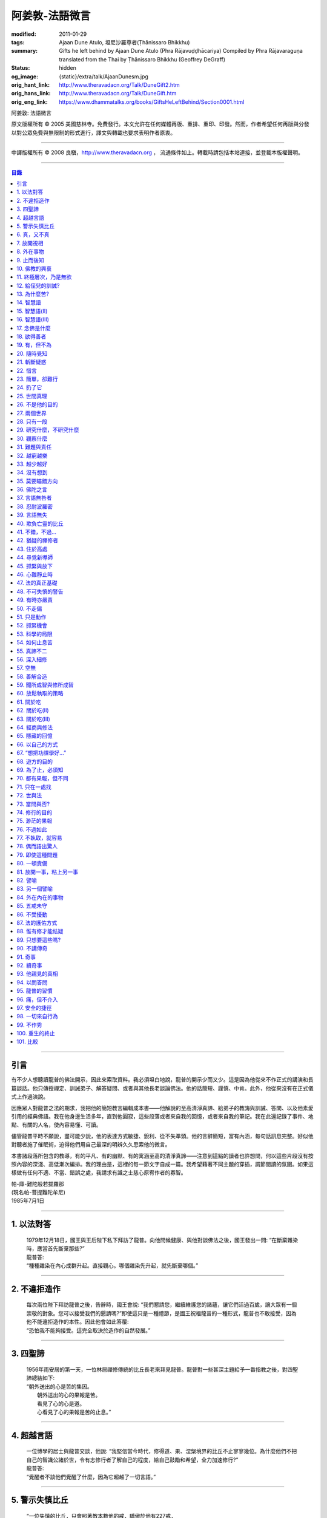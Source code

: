 阿姜敦-法語微言
===============

:modified: 2011-01-29
:tags: Ajaan Dune Atulo, 坦尼沙羅尊者(Ṭhānissaro Bhikkhu)
:summary: Gifts he left behind
          by Ajaan Dune Atulo
          (Phra Rājavuḍḍhācariya)
          Compiled by
          Phra Rājavaraguṇa
          translated from the Thai by
          Ṭhānissaro Bhikkhu (Geoffrey DeGraff)
:status: hidden
:og_image: {static}/extra/talk/AjaanDunesm.jpg
:orig_hant_link: http://www.theravadacn.org/Talk/DuneGift2.htm
:orig_hans_link: http://www.theravadacn.org/Talk/DuneGift.htm
:orig_eng_link: https://www.dhammatalks.org/books/GiftsHeLeftBehind/Section0001.html


.. role:: small
   :class: is-size-7


.. raw:: html

   <div class="columns">
     <div class="column has-background-grey-lighter is-two-thirds">

.. raw:: html

   <div class="container has-text-centered">

.. container:: title is-2

   阿姜敦: 法語微言

.. raw:: html

     [編輯]帕-菩提難陀牟尼
     <br>
     [英譯]坦尼沙羅尊者
     <br>
     [中譯]良稹
     <br>
     <strong>
       Gifts he left behind——The Dhamma Legacy of Phra Ajaan Dune Atulo (Phra Rājavuḍḍhācariya)
       <br>
       Compiled by Phra Rājavaraguṇa
       <br>
       Translated from the Thai by Venerable Ṭhānissaro Bhikkhu
     </strong>
   </div>

.. raw:: html

   </div>
   <div class="column has-background-light">

原文版權所有 © 2005 美國慈林寺。免費發行。本文允許在任何媒體再版、重排、重印、印發。然而，作者希望任何再版與分發以對公眾免費與無限制的形式進行，譯文與轉載也要求表明作者原衷。

----

中譯版權所有 © 2008 良稹，http://www.theravadacn.org ， 流通條件如上。轉載時請包括本站連接，並登載本版權聲明。

.. raw:: html

   </div>
   </div>

----

.. contents:: 目錄

----

引言
++++

有不少人想聽讀龍普的佛法開示，因此來索取資料。我必須坦白地說，龍普的開示少而又少。這是因為他從來不作正式的講演和長篇談話。他只傳授禪定、訓誡弟子、解答疑問、或者與其他長老談論佛法。他的話簡短、謹慎、中肯。此外，他從來沒有在正式儀式上作過演說。

因應眾人對龍普之法的期求，我把他的簡短教言編輯成本書——他解說的至高清淨真諦、給弟子的教誨與訓誡、答問、以及他素愛引用的經典佛語。我在他身邊生活多年，直到他圓寂，這些段落或者來自我的回憶，或者來自我的筆記。我在此還記錄了事件、地點、有關的人名，使內容易懂、可讀。

儘管龍普平時不願說，盡可能少說，他的表達方式敏捷、銳利、從不失準頭。他的言辭簡短，富有內涵，每句話訊息完整。好似他對聽者施了催眠術，迫得他們用自己最深的明辨久久思索他的微言。

本書諸段落所包含的教導，有的平凡、有的幽默、有的寓涵至高的清淨真諦——注意到這點的讀者也許想問，何以這些片段沒有按照內容的深淺、高低漸次編排。我的理由是，這裡的每一節文字自成一篇。我希望藉著不同主題的穿插，調節閱讀的氛圍。如果這樣做有任何不適、不當、錯誤之處，我請求有識之士慈心原宥作者的寡智。

.. container:: has-text-right

   | 帕-庫-難陀般若拔羅那
   | (現名帕-菩提難陀牟尼)
   | 1985年7月1日

----

1. 以法對答
+++++++++++

  | 1979年12月18日，國王與王后陛下私下拜訪了龍普。向他問候健康、與他對談佛法之後，國王發出一問: “在斷棄雜染時，應當首先斷棄那些?”
  | 龍普答:
  | “種種雜染在內心成群升起。直接觀心。哪個雜染先升起，就先斷棄哪個。”

----

2. 不違拒造作
+++++++++++++

  | 每次兩位陛下拜訪龍普之後，告辭時，國王會說: “我們懇請您，繼續維護您的諸蘊，讓它們活過百歲，讓大眾有一個崇敬的對象。您可以接受我們的懇請嗎?”即使這只是一種禮節，是國王祝福龍普的一種形式，龍普也不敢接受，因為他不能違拒造作的本性。因此他會如此答覆:
  | “恐怕我不能夠接受。這完全取決於造作的自然發展。”

----

3. 四聖諦
+++++++++

  | 1956年雨安居的第一天，一位林居禪修傳統的比丘長老來拜見龍普。龍普對一些甚深主題給予一番指教之後，對四聖諦總結如下:
  | “朝外送出的心是苦的集因。
  |  朝外送出的心的果報是苦。
  |  看見了心的心是道。
  |  心看見了心的果報是苦的止息。”

----

4. 超越言語
+++++++++++

  | 一位博學的居士與龍普交談，他說: “我堅信當今時代，修得道、果、涅槃境界的比丘不止寥寥幾位。為什麼他們不把自己的智識公諸於世，令有志修行者了解自己的程度，給自己鼓勵和希望，全力加速修行?”
  | 龍普答:
  | “覺醒者不談他們覺醒了什麼，因為它超越了一切言語。”

----

5. 警示失慎比丘
+++++++++++++++

  | “一位失慎的比丘，只會照著教本數他的戒，驕傲於他有227戒，
  | “至於他真正用心持的戒，又有幾條?”

----

6. 真，又不真
+++++++++++++

  | 修定的人開始有果報時，對自己的體驗有疑問，是正常的——例如，體驗到相互不一致的視相，看見自己的身體部位等等。許多人來見龍普，請他為自己解疑，指點如何繼續修練。不少人說，自己在禪定中看見了天界、天宮，不然就是在自己體內看見了一座佛像。 “我看見的東西是真的嗎?”他們會問。
  | 龍普會如此回答:
  | “你看見視相這件事是真的，不過你從視相中看見的內容，卻不是真的。”

----

7. 放開視相
+++++++++++

  | 發問者也許又問: “您說這一切視相都是外在的，我還不能利用它們做任何事。您說如果我只是粘在那個視像上，就不能繼續進步。這是不是因為我在這些視相中滯留過久，已經避不開了? 每一次我坐禪，心一收攝入定，它就直接往那個層次去。您能否指點我一個有效的方法，放開那個視像?”
  | 龍普會如此回答:
  | “啊，的確，這些視相中有些可以是十分有趣、迷人的。不過如果你卡在那裡，就浪費時間了。要想把它們放開，一個十分簡單的辦法是，不看視像的內容，看是什麼正在看。那樣，你不想看的東西自己會消失。”

----

8. 外在事物
+++++++++++

  | 1981年12月10日，龍普參加了坐落在曼谷素公維路的達摩蒙功寺的年度慶典。附近一所師範學院一大群短期出家的女士，前來討論她們的毘婆奢那修行成果。她們告訴他，心靜下來時，她們看見心裡有一座佛像。有的人說，自己看見了等待她們的天界大廈。有的人看見了庫拉摩尼塔(天界一座保存佛舍利的紀念塔)。她們對自己成功地修完了毘婆奢那似乎都十分自豪。
  | 龍普說:
  | “所有這些顯現出來讓你們看見的東西仍然是外在的。你們根本不能把它們當成真正的歸依。”

----

9. 止而後知
+++++++++++

  | 1964年3月，一大群學問僧和禪僧——他們是第一批“赴外傳法僧”——前來拜見龍普，請求開示與教誡，以便應用於傳播佛法。龍普為他們講授了甚深佛法，既可用於教導他人，也用於個人修行，親證該真諦的層次。結束時，他講了一段智慧之語，留給他們觀想:
  | “無論思考多少，你不會知道。
  | 只有止息思考時，你才知道。
  | 不過，為了知道，你還得依靠思考。 ”

----

10. 佛教的興衰
++++++++++++++

  | 那一次，龍普對那批傳法僧作了一番訓誡。有一段是這麼說的:
  | “你們出去宏揚佛陀的教導，既可以使佛教繁榮，也可以導致它的衰敗。我之所以這樣講，是因為每一位傳法僧都是起決定作用的因子。如果你去的時候，行為端正，心裡牢記自己是一名出家修行者，行為舉止與之相稱，那麼見到你的人，還未有信心者，將升起信心。有信心者，你的行為會增進他們的信心。不過，逆此道而行的傳法僧，將會破壞有信心者的信心，把尚未確立信心者推得更遠。因此，我要求你們，知行具足。不要失慎、自滿。不管你教他人做什麼，應當親自作出榜樣。”

----

11. 終極層次，乃是無欲
++++++++++++++++++++++

  | 1953年雨安居之前，龍普的一位晚年出家的親戚龍普淘，在跟隨阿姜貼與阿姜散在攀牙府遊方多年後，來拜訪龍普，進一步修學禪定。他對龍普以熟人的口吻說: “如今您造了傳戒廳，還有這麼一座美觀的大聚會廳，大概已經積累了巨大的福德了。”
  | 龍普答:
  | “我造這些，是為了給大家用的，是為了世間、為了寺院、為了宗教而造。如此而已。至於積累福德，我要這樣的福德幹什麼?”

----

12. 給侄兒的訓誡?
+++++++++++++++++

  | 二次大戰結束後的第六年，戰爭的遺傷仍然影響著每個家庭。糧食用品短缺，生活貧困艱難。特別是布匹奇缺。一位比丘或沙彌擁有一整套三片式的僧袍，算是十分幸運的了。
  | 我當時作為一大群沙彌中的一個，跟龍普住在一起。有一天龍普的侄子沙彌泊姆，看見沙彌查蓬穿著一套美觀的新僧袍，就問他: “你從那裡得到它的?” 沙彌查蓬告訴他: “正好輪到我隨侍龍普。他看見我的袍子破了，就給了我這件新的。”
  | 輪到沙彌泊姆給龍普按摩雙腳時，他穿了一件破僧袍，希望也能得到一件新的。等他完成工作後，龍普注意到侄兒撕破的僧袍，憐惜地起身打開櫥櫃，遞給侄兒一件物事，說:
  | “給，把它縫起來。不要穿著破成那樣的僧袍四處走。”
  | 沙彌泊姆很失望，不得不趕快從龍普手裡接過針線。

----

13. 為什麼苦?
+++++++++++++

  | 一位中年婦女有一次來拜見龍普。她講述了自己的生活狀況，說自己的社會地位良好，從來不缺什麼。不過她對兒子的不馴、不端、受種種不良娛樂的影響很不滿。兒子揮霍家產，令父母傷心，實在不堪忍受。她請求龍普指點，如何排解自己的苦，如何使兒子放棄邪道。
  | 龍普給了她這方面的一些建議，並且教導她如何靜心，如何放開。
  | 她走後，他評論道:
  | “如今的人為思想而苦。”

----

14. 智慧語
++++++++++

  | 龍普接著作了一段法義開示。他說: “物質上的東西在世間已經齊全了。缺乏明辨與能力的人們不能把握，難以養活自己。有明辨和能力的人，可以大量擁有世間有價值的東西，使自己在各種情形下生活便利、舒適。至於聖弟子，他們行事，是為了從所有那些東西中解脫，進入一無所有的境界，因為——
  | “在世間領域，有是有。在法的領域，有是無。”

----

15. 智慧語(II)
++++++++++++++

  | “當你能夠把心從它牽涉的一切事物中分離出來時，心就不再繫縛於憂傷。色、聲、香、味、觸，是好是壞，取決於心去外面以該種方式的造作。心無明辨時，它誤解事物。當它誤解事物時，就在一切綁束身心的事物影響之下痴迷。我們在身體上所受的惡果和懲罰，是別人多少能夠幫助解脫的。但是，內心在雜染與渴求的綁束下造起的惡果，只有我們自己才能學會解脫自己。”
  | “聖者們已經把自己從這兩方面的惡果中解脫出來了，因此苦不能壓倒他們。”

----

16. 智慧語(III)
+++++++++++++++

  | 當一個人剃去鬚髮，穿上僧袍時，那是他作為一位比丘的象徵。不過那只是外在的層次。只有當他從內在剃去心的糾結——一切低等所緣——才能稱他是一位內在層次上的比丘。
  | “頭髮剃去時，蝨子之類的小爬蟲便不能在那裡住了。同樣，當心脫出了種種所緣，脫出了造作時，苦便不能住了。當這成為你的正常狀態時，才能稱你是一位真正的比丘。”

----

17. 念佛是什麼
++++++++++++++

  | 1978年3月21日，龍普應邀去曼谷執教。在一次法義討論中，一些居士對默念“佛陀”的修法有疑問。龍普慈心為之解答:
  | “你禪修時，不要把心送出去。不要攀附任何知識。不管你從書本和老師那裡得到什麼知識，不要把它帶進來把事情複雜化。斬斷一切先入之見。接下來，讓你的一切知識來自禪定中內心發生的事。心靜止時，你自己會知道。不過你必須不斷地深修。等到事情該發展起來時，自己會發展起來。不管你知什麼，讓它來自你自己的心。
  | “來自靜止之心的知識是極其微妙深奧的。因此，讓你的知識來自靜止的心。
  | “讓心升起一所緣性。不要把它送到外面。讓心住在心內。讓心獨自禪定。讓它自顧自重複佛陀、佛陀、佛陀。接著真的佛陀(覺知)就會在心裡顯現。你自己會知道佛陀是什麼樣的。如此而已。沒多少別的……”
  | (轉錄自一盤磁帶)

----

18. 欲得善者
++++++++++++

  | 1983年9月初，內政部官員的妻子組成的主婦協會，由朱雅-吉拉羅特夫人帶領，來到泰東北做一些慈善事務。趁這個機會她們有一天晚上6:20來拜見龍普。
  | 頂禮、問安之後，她們從龍普那裡接受了一些佛牌。不過見他身體不適，便很快離去了。但有一位女士留了下來，趁這個特別的機會求龍普: “我想從龍普這裡也得到一樣好東西(指佛牌)。”
  | 龍普答: “你必須禪修才能得到好東西。當你禪修時，你的心將會平靜。你的言與行將會平靜。你的言與行將會良善。當你如此以良好的方式活命時，你將會喜樂。”
  | 這位婦女答道: “我有很多職責。沒有時間禪修啊。機關工作忙得我脫不開身，哪裡有時間禪修呢?”
  | 龍普解釋說:
  | “如果你有時間呼吸，你就有時間禪修。”

----

19. 有，但不為
++++++++++++++

  | 1979年，龍普去尖竹汶府休養，並且看望阿姜松察。那一次，一位來自曼谷的高階比丘——就是主管泰南地區僧務的布帕寺達摩瓦羅蘭堪比丘——也在那裡，他只比龍普小一歲，老來學修禪定。當他得知龍普也是一位禪僧時，很感興趣，於是拉著龍普就禪修的果報一事談了很長時間。他提到自己擔任許多職務，浪費了大好的生命從事學問和行政工作，一直到老年。他與龍普討論了禪修的種種問題，最後問他: “您是否還有嗔怒?”
  | 龍普立即回答:
  | “有，但我不把它拿起來。” [1]_

.. [1] 中譯註:又譯我不與它連接。

----

20. 隨時覺知
++++++++++++

  | 當龍普在曼谷朱拉隆功醫院治病時，有許許多多的人前來拜見、聽他說法。班容薩-空素先生也是其中對禪定有興趣的人之一。他是暖武里府僧伽檀那寺阿姜薩農的弟子，該寺如今是一所精嚴的禪修寺院。他在請教修法時，第一個問題是: “龍普，如何斬斷嗔怒?”
  | 龍普答:
  | “沒有誰在斬斷它。只有隨時覺知它。當你隨時覺知它時，它就自行消失了。”

----

21. 斬斷疑惑
++++++++++++

  | 在朱拉隆功醫院夜間照料龍普的不少比丘與沙彌，注意到有些夜晚凌晨一點之後，仍然聽見龍普在說法，這使他們疑惑不已。他大約解說十分鐘，接著誦一段吉祥經偈，似乎面前有一大批聽眾。起先，沒人敢問此事，不過發生多次後，他們實在忍不住疑惑，於是就問了。
  | 龍普告訴他們:
  | “這些疑惑和問題，不是修法之道。”

----

22. 惜言
++++++++

  | 武里喃府來了一大批修法者，由府城檢察官奔查-蘇孔塔警長帶領，前來禮拜龍普，聽聞佛法，請教如何使禪修更進一步。多數人已經跟許多著名的阿姜修習過，導師們對修行已作了種種解說，相互間不完全一致。這就使他們疑竇增生。於是他們請龍普推薦一條正確、易達的修行道。自謂修行時間難覓，若是能找到一條便捷之道，就再好不過了。
  | 龍普答:
  | “直接對心觀心。”

----

23. 簡單，卻難行
++++++++++++++++

  | 邦西空軍01電台的端坡-塔里察小組，由阿孔-坦尼帖率領，來到泰東北作集體供養，並且拜見諸寺院的阿姜。他們也來此停留，頂禮龍普、呈送供養、接受回贈的小紀念品。之後其中一些人便出去購物，另一些人找地安歇。不過，其中有四五個人留了下來，向龍普討教一個簡單的法門，幫助自己舒解內心時常感受的壓力和抑鬱。他們問，有什麼法子效果最快?
  | 龍普答:
  | “不把心送到外面去。”

----

24. 扔了它
++++++++++

  | 一位女教授，在聽了龍普的一場有關佛法修行的開示之後，向他請教的“服喪”的正確做法。她繼續說: “儘管拉瑪六世先王在位時頒布了一套良好的制度，如今人們不再遵守，正確地服喪了。近親或者遠親長輩過世時，照規矩應該服喪七日、五十日、百日。不過如今的人根本不守禮制。因此我想問您: 什麼是正確的服喪?”
  | 龍普答:
  | “喪事之苦是需要全知的。全知後，你就把它放開。為什麼要穿著它?”

----

25. 世間真理
++++++++++++

  | 一位華人女士，在頂禮龍普之後問他: “我必須搬到武里喃府帕空查區我的親戚那裡開店。問題是，親戚們對於什麼貨品暢銷，各各有一套主意，都在建議我賣這種、那種不同的貨品。我決定不了到底賣什麼。因此我來向您請教，我賣什麼貨品比較好。”
  | 龍普答:
  | “什麼貨品有人買，就好賣。”

----

26. 不是他的目的
++++++++++++++++

  | 1979年5月8日，有一行十幾位軍官前來頂禮龍普。當時已經很晚了，他們還要趕回曼谷。其中兩人官居中將。同龍普聊了一陣之後，這群人把掛在脖子上的佛牌取下，放在一個盤子裡，請龍普用他的定力祝福加持。他照做了，之後把佛牌交還。其中一位將軍問他: “我聽說您造過許多佛牌。哪一套最出名?”
  | 龍普答:
  | “都不出名。”

----

27. 兩個世界
++++++++++++

  | 來自遠方府會的三四位年輕人來看望龍普，當時他正坐在佛堂的露台上。從這些人的行為，他們坐相、談相之隨便，可以看出他們可能熟悉某類行為不端的比丘。更糟的是，他們顯然以為龍普對護身符有興趣，跟他大講送給自己法力護身符的密教大阿姜們。接著，他們一個個拉出掛在脖子上的護身符給龍普看。其中一個是用野豬的獠牙做的，一個是虎牙做的，還有一個是犀牛角。每個人都吹噓自己的護身符有了不得的法力，於是其中一個問龍普: “哎，龍普。這幾個當中，哪一個最好、最特別?”
  | 龍普似乎被逗樂了，他笑了笑說:
  | “沒有一個是好的。沒有一個特別了不起。它們都來自畜生。”

----

28. 只有一段
++++++++++++

  | 龍普有一次說: “1952年雨安居，我發願通讀全套巴利三藏，看一看佛陀言教的終點在哪裡，看一看聖諦的終點，苦滅的終點在哪裡——看佛陀是如何總結它的。我一直把經典讀完，邊讀邊思考，但是沒有哪一段觸及內心之深，令我可以確定地說: 這說的是苦的終點。這說的是道、果、涅槃的終點，
  | “只除了一段。舍利弗初證止息，出定後佛陀問他，‘舍利弗，你的膚色特別明亮，你的臉色特別光亮，你的心住於何處?’
  | “舍利弗答: ‘我的心住於空性。’
  | “只這一段，觸及了我的心。”

----

29. 研究什麼，不研究什麼
++++++++++++++++++++++++

  | 阿姜蘇親-蘇近諾多年前從法政大學獲得法學學位，高度崇尚修法。多年來他是龍普雷的弟子，後來聽說了龍普的名聲，便來跟他修習，最後剃度出家。跟隨龍普修習一段時間後，他想外出遊方，覓地隱修，於是前來告辭。
  | 龍普建議他:
  | “在戒律方面，要研究經典，直到你正確懂得每條戒律，能夠無誤奉行為止。至於法，讀得多了，就會有許多猜想，因此不要研究。只要專意修，就夠了。”

----

30. 觀察什麼
++++++++++++

  | 龍榻南中年後出家。他是個文盲，中部官話一句不會，但他的優點是好心、受教、勤懇負責、無可責咎。他看見其他比丘外出遊方，或者去跟別的阿姜修學時，起意效仿。於是請辭，龍普准許了。可他又擔心起來: “我不識字。也聽不懂他們的話。怎麼跟他們一起修呢?”
  | 龍普建議他:
  | “修行不是一個寫字、說話的問題。知道自己不懂，是個好的起點。修行之道是這樣的: 在戒律方面，要觀察他們的榜樣，觀察阿姜的榜樣。絲毫也不要偏離他的模式。在法的方面，連續觀察你自己的心。直接修練心。當你懂得自己的心時，它能夠使你懂得其它的一切。”

----

31. 難題與責任
++++++++++++++

  | 在僧伽事務上，除了必須處理大事小事之外，還有一個難題，就是缺少肯做住持的比丘。我們間或聽說比丘們爭當某個寺院的住持，不過龍普的弟子們必須被勸說或者命令，才去擔任其它寺院的住持。毫無例外，每年都有幾群居士來見龍普，請他派一位弟子去擔任他們寺院的住持。如果龍普認為某個比丘適合去，就會請他任職。不過多數情形下，那位比丘不願去。常見的藉口是: “我不會做建築工程。我不會訓練其他比丘。我不會開示。我不擅長公關接訪。因此我不想去。”
  | 龍普會回答說:
  | “那些事並不是真正必要的。你的唯一職責是遵守日常規矩: 托缽、吃飯、坐禪、行禪、打掃寺院、嚴守戒律。那就足夠了。至於建築工程，那有賴於居士護持者。做不做，由他們。” [2]_

.. [2] 中譯註: 據筆者所知的泰系寺院，寺產不是僧團擁有，而是由居士組成的寺院委員會所擁有。一所寺院最初的興起，也主要是居士捐地，邀有德僧伽住錫，讓自己獲得修福聽法修法的機會。因此有上文的居士請僧侶去他們的寺院做住持一說。

----

32. 越窮越樂
++++++++++++

  | 每晚五點，龍普在一位比丘或沙彌的助侍下洗溫水浴，這個習慣他一直保持到命終。浴畢，擦乾，感覺清新時，常常會即興講幾句法語。譬如，有一次他說:
  | “我們比丘，如果確立起身為比丘的滿足感，就會多有喜樂與安寧。不過，如果我們身為比丘，卻去追逐本份之外的其它角色，就會一直捲入在苦中。停止渴求、停止追逐時，那就是真正的比丘身份。當你是一位真正的比丘時，越窮越樂。”

----

33. 越少越好
++++++++++++

  | “即使你讀了整部巴利經典，記得大量的法，即使你可以精闢地解說它們，得到許多人的尊敬，即使你造了許多寺院建築，能夠詳盡解說無常、苦、非我——如果你仍然失慎，那麼你還沒有嘗得一絲法味，因為那些東西都是外在的。它們的目的也是外在的: 利益社會、利益他人、利益後代、或是作為佛教的象徵。唯一對你自己真正有用的東西是苦的解脫。
  | “只有你了解了那一顆心時，才能從苦中證得解脫。”

----

34. 沒有想到
++++++++++++

  | 龍普管轄的一所下院裡，住著一群五六位比丘。他們希望進一步嚴格修行，於是發願在雨安居期間禁語。除了每日課誦和兩週一次的波羅提木叉誦戒之外，一語不發。雨安居結束後，他們來頂禮龍普，報告自己的精嚴修持: 不僅完成了其它職責，還做到了在整個雨安居期間禁語。
  | 龍普微笑了一下說:
  | “不錯。不講話，就不犯妄語戒。不過你說自己止語，那是不可能的。只有證得止息的精微境界的聖弟子，受與想終止了，才能夠止語。除此之外，人人都在不停地說，連日連夜。特別是那些發誓止語的人。說得比誰都多，只是他們不發出別人聽得見的聲音罷了。”

----

35. 莫要瞄錯方向
++++++++++++++++

  | 龍普除了講說發自內心的智慧，也會引用自己讀過的經文。他覺得哪一段可以作為簡短直接，對修行重要，就會對我們重複。比如，他喜歡引用的佛陀教言之一是這一段: “比丘們，這梵行生活的修練，不是為了欺騙公眾，不是為了贏得尊敬，不是為了利益、供養、名聲; 不是為了挫敗其它教派。這梵行生活是為了自律、斷棄、無欲、止苦。”
  | 龍普接著會說:
  | “出家人和修法者，必須瞄準這個方向修。除此以外的方向都錯。”

----

36. 佛陀之言
++++++++++++

  | 龍普有一次說: “人們，只要是凡夫，都有自己的驕傲和自己的意見。只要他們自驕，就難以同他人的看法一致。當他們的意見相左時，就導致繼續的爭論。至於已證法的聖者，他沒有什麼可以跟誰爭論的。無論別人怎麼看事物，他當作別人的事，把它放開。正如佛陀說:
  | “比丘們，世間的智者凡是說什麼存在，我也說存在。世間的智者凡是說什麼不存在，我也說不存在。我不與世間爭。世間與我爭。”

----

37. 言語無咎者
++++++++++++++

  | 1983年2月21日，龍普病重，住在曼谷朱拉隆功醫院。龍普桑-阿近查諾來病房探望。當時龍普正在休息。龍普桑在旁邊坐下，合掌禮敬。龍普也合掌回敬。接著兩人坐在那裡，良久靜止。最後，過了長長的一段時間，龍普桑再次合掌，道: “我去了。”
  | “好，”龍普答。
  | 整整兩個小時，我聽見他們只說了這些。龍普桑離開後，我忍不住問龍普: “龍普桑來坐了好久。為什麼您跟他什麼也沒說?”
  | 龍普答:
  | “所做已辦。沒有必要再說什麼了。”

----

38. 忍耐波羅密
++++++++++++++

  | 我在龍普身邊生活多年，從來沒有看見他表現出被什麼事困擾得不堪忍受的狀態。我也從來沒有聽他抱怨過任何事。譬如，他作什麼儀式的首座長老時，從來不挑剔，也不要求主辦者改變什麼來應合自己。無論被請去哪裡，哪怕必須坐很久，哪怕天氣悶熱潮濕，他從不抱怨。生病疼痛時、僧食來遲時、無論多餓，從無怨言。食物淡而無味時，也從不要添什麼調料。另一方面，看見別的高年資比丘出言挑剔，要求特殊待遇時，他會評一句:
  | “這點小事也不能忍? 不能忍它，怎麼能戰勝雜染與渴求?”

----

39. 言語無失
++++++++++++

  | 龍普言語清淨，因為他說話有的放矢。從來不因為言辭給自己和別人造成麻煩。即使有人試圖引誘他批評別人，他也不上當。
  | 許多次，人們來對他說: “龍普，為什麼我們有一些全國知名的導師喜歡攻擊他人、詆毀社會、非議其他長老比丘呢? 即使付錢給我，我也不會去尊敬那樣的比丘。”
  | 龍普會這樣回答:
  | “他們的知識與理解層次是那樣的。他們所講的，自然是符合他們的知識層次。沒有人在付錢要你去尊敬他們。不想尊敬他們，就不尊敬。他們也許不介意。”

----

40. 欺負亡靈的比丘
++++++++++++++++++

  | 一般來說，龍普喜歡鼓勵比丘與沙彌專意在林間遊方禪修，行頭陀行。有一次，一大群資歷不等的弟子來參加一次聚會，他鼓勵他們在野外尋找僻靜處，住在山上或岩洞中，加速修行。那樣做，他們將可以使心脫離低等狀態。
  | 一位比丘不加思索地說: “我不敢去那些地方。我怕被亡靈欺負。”
  | 龍普當即反對:
  | “哪有亡靈欺負比丘? 只有比丘欺負亡靈——而且還大張旗鼓。想一想。居家者拿來布施的財物，幾乎都是為了把福德迴向給祖先和眷屬的亡靈——給他們的父母、祖父母、兄弟姐妹。我們比丘們行止得當嗎? 我們把福德送給亡靈時的心理素質如何? 要小心，不要做欺負亡靈的比丘。”

----

41. 不錯，不過…
+++++++++++++++

  | 當前有許多禪修者熱心找新的導師，新的禪修中心。正如好彩票的人熱心找預告中獎號碼的比丘，好護身符的人熱心找製造法力護身符的比丘，同樣地，毘婆奢那的熱心者喜歡找毘婆奢那導師。有許多這樣的人，在對某一位導師滿意時，就對別人盛讚那位導師，試圖說服別人同意自己的觀點和對那位導師的尊敬。 [3]_ 特別是如今，有一些著名的演說者們，把自己的法錄了音，在全國販賣。有一次，一位婦女買了一位著名演說者的許多磁帶送給龍普，他卻沒有聽。一是他生來未曾擁有一台收音機或錄音機。二是即使有，他也不會用。後來有人買來錄音機，把這些磁帶放給龍普聽。之後問他有什麼想法。他說:
  | “不錯。他表達自己意見的方式十分優雅，講了很多，不過我沒有發現什麼實質性的東西。每一次你聽什麼，應當能從中得到學法、修法、證法的法味。那就是有實質了。”

.. [3] 中譯註: 毘婆奢那禪法，是近代流行的一種修法的名稱。當時泰國有一些比丘和居士，本身沒有定的根柢，才學了短期的毘婆奢那修法，就開班傳授，四處推廣，時而對上座部傳統的修定法門加以貶低。造成一些混淆。這就是本篇與後篇的背景。

----

42. 猶疑的禪修者
++++++++++++++++

  | 目前，許多有志禪修的人對什麼是正確的修法極其混淆、猶疑。那些剛剛起步的人，尤其如此，因為禪修導師們對如何禪修，建議常常不一。更糟的是，有些導師不但不以公允、客觀的方式加以解說，甚至不願承認其他導師或修法也可以是正確的。不止一兩位還表現出對其它法門的鄙視。
  | 由於許多有這類疑問的人常常來向龍普請教，我時常聽見他對人們如此解釋:
  | “開始禪修時，可以採用任何方法，因為它們都把你引向同樣的果報。有這麼多方法，是因為人們有不同的傾向。因此得有不同的意像用來專注，有‘佛陀'、‘阿羅漢'等不同的詞用來默念---以它們作為工具，讓心初步在其周圍匯集起來、安定下來。當心凝聚起來、靜止下來時，禪定用詞自己會離去。那時，所有的方法都歸入同一轍道。換句話說，它的超越狀態是明辨，它的精髓是解脫。”

----

43. 住於高處
++++++++++++

  | 來拜見他的人，個個都說儘管他年近百歲，依然膚色明亮、身體健全。連我們這些一直在他身邊的人，也很少看見他面容暗淡、疲倦、或者因為生氣或疼痛而緊皺。他的平常狀態一貫是安靜、怡然。他很少生病，一直情緒良好，從不因事激動，對毀譽泰然處之。
  | 有一次禪僧長老們聚會，在討論如何描述超越憂苦者的平常心態時，龍普說:
  | “不憂慮、不執取: 那就是行者的常住心。”

----

44. 尋覓新導師
++++++++++++++

  | 如今修法的人有兩類: 第一類人，學了修行原則，或者從一位導師處受教，走上修行道之後，便決意沿著那條道竭盡全力地修。另一類人，即使已經從導師那裡接受了良好的指點，已經了解了修行的正確原則，卻不真正用心。自己修行鬆懈，卻又喜好外出尋覓其它[體系的]禪修中心，其它[體系的]禪修導師。聽說哪裡有好的禪修中心，又趕去那裡。這樣的禪修者不在少數。
  | 龍普有一次這樣教導弟子:
  | “你去許多禪修中心，跟許多導師學習時，你的修行不會有結果，因為你去很多中心，就等於你一次又一次從頭學起。你的修行不會證得確定的原則。有時反而使你遲疑不決。心不堅實。你的修行不但不進步，反而退失。”

----

45. 抓緊與放下
++++++++++++++

  | 學法與修法者有兩類。第一類人，學法與修法，真正是為了從苦中解脫。第二類人，學法與修法，是為了吹噓自己的本事，成天爭論，以為能背誦多少經文、廣引諸家導師言教，就說明自己如何了不起。許多時候，這第二類人來看龍普時，不但不向他請教如何修法，反而對他大肆宣揚自己的知識和見解。儘管如此，他一如既往地坐聽他們的宏論。甚至等他們講完後，他還會加一句:
  | “執著經文與導師的人，是不能從苦中解脫的。不過希望從苦中解脫的人，的確需要依靠經典與導師。”

----

46. 心難靜止時
++++++++++++++

  | 修定時，不可能人人以同樣的速度得果報。有的人得快果報，有的人得慢果報。甚至還有的人，似乎根本嘗不到一點靜止的法味。儘管如此，他們仍不可灰心。在心的領域精進努力，比起布施與持戒，是一種更高的福德形式。龍普的弟子當中，常常有不少人問他: “我一直在嘗試禪修，已經很久了。可是我的心從來不能靜止。它總出去遊蕩。有什麼別的修法?”
  | 龍普有時會建議以下的另類法門:
  | “心不靜止，你起碼可以保證不讓它遊蕩得太遠。用你的念，使心完全只停住在身內。看見它的無常、苦、非我。發展身體不淨、無實質的辨識。當心以這種方式明察時，它將會升起厭離、不熱中、離欲。這樣做，也可以斬斷諸執蘊。”

----

47. 法的真正基礎
++++++++++++++++

  | 有一事，是禪修者津津樂道的，那就是: “你在坐禪時，看見了什麼?”不然，他們就抱怨自己坐禪許久，什麼也沒看見。再不然，就一直談論自己看見了這事那事。這給一些人造成誤解，以為禪修時，想要看見什麼，就能看見。
  | 龍普常常提醒這些人，這種期望完全是錯誤的。因為禪修的目的是進入法的真正基礎。
  | “法的真正基礎是心，因此專注於觀心。對你自己的心，達到銳利覺察的程度。當你敏覺自心時，就有了法的基礎。”

----

48. 不可失慎的警告
++++++++++++++++++

  | 為了警誡比丘沙彌們遠離無慎、失慎的行為，龍普常常選擇一針見血的方式責備他們:
  | “居士們為了賺取養活家庭、兒孫需要的吃用和金錢，艱難地謀生。不管多麼疲勞，還得繼續撐下去。同時，他們想要修福，於是犧牲一部分財物來做福德。他們早早起身做好可口的飯菜，放在我們的缽裡。在把飯菜放進缽之前，把食物高舉過頭，發一個願。供養完畢，退後下蹲，合掌再次禮敬。他們這樣做，是因為想從支持我們修行當中得到福德。
  |
  | “我們的修行有什麼樣的福德可以給他們? 你們的行為方式是否能夠問心無愧地受他們的供養、吃他們的食物?”

----

49. 有時亦嚴責
++++++++++++++

  | 阿姜桑熱自幼出家，直到年近六十。他是一位禪修導師，自己行持嚴格，風評甚好，受到許多人的尊敬。可是他卻沒有一直繼續走下去。他愛上了一位護持者的女兒，心退墮了。於是他向龍普請辭，預備還俗、結婚。
  | 大家對這個消息十分吃驚，不可置信，因為看他的修行程度，人們以為他會做一輩子的沙門。如果消息屬實，這對禪修團體是一個相當大的打擊。為此，同輩長老和他的弟子多方使他改變主意，放棄還俗。龍普特別把他召去，勸他放棄那些計劃，然而未果。最後，阿姜桑熱對他說: “我待不下去了。每次我坐禪時，看見她的臉就在我跟前飄動。”
  | 龍普大聲回答: “那是因為你沒有觀想你自己的心。你在觀想她的臀。你當然只會看見她的臀。走吧。隨便你去哪裡。”

----

50. 不走偏
++++++++++

  | 我在龍普身邊住了三十多年，隨侍他一直到圓寂。據我的觀察，他的修行始終如法如律，合乎以滅苦為唯一目標的正道。他從不走偏道，跟咒語、鎮邪物等不當活動 從無任何牽扯。當人們請他對自己的頭吹氣祝福時，他會問: “為什麼要我朝你的頭吹氣?”當人們請他在自己的車上畫吉祥符時，他會說: “為什麼畫吉祥符?”當人們請他為自己的活動選一個吉祥的日子或月份時，他會說: “哪一日都是好日。”
  | 或者，當他嚼檳榔時，人們要他的檳榔渣，他會說:
  | “要它幹什麼? 它不乾淨。”

----

51. 只是動作
++++++++++++

  | 有時候我心裡不安，怕自己錯誤地夥同眾人，說服龍普做了一些他無意做的事。第一次，是他參加色軍府帕-素塔瓦寺阿姜曼紀念館開幕式的時候。當時，有不少禪修導師在場，許多居家人便去拜見、求福。不少人求龍普對他們的頭吹氣加持。我見他坐在那裡默不回應時，便求他: “請做一下吧，完了就沒事了。”於是他便對他們吹氣。過了一陣，他還不能脫身，便在車上畫了吉祥符。人們向他要佛牌，到後來不勝其擾，他便允許以他的名義造佛牌。人們為佛牌舉行誦經加持時，他同情他們，於是參加了加持儀式，點燃 “勝利”蠟燭，參與他們的念誦。
  | 不過後來，龍普說了一段話，讓我鬆了一大口氣。
  | “我做這些事，只是隨順社會規範的一種外在的身體動作。它不是趨向緣起、生存層次、或者趨向道、果、涅槃等的心的動作。”

----

52. 抓緊機會
++++++++++++

  | “法的八萬四千部經，都只是為了讓人們轉過來觀心的策略。佛陀的教導多，是因為人們的雜染多。儘管如此，滅苦之道只有一條: 涅槃。我們現在這個正確修法的機會，是極其稀少的。如果讓它失去，此生就沒有機會證得解脫了，我們就得迷失在妄見裡，長久長久，才能再次得遇同樣的法。因此，如今我們已經得到佛陀的教言，應當趕快修練，證得解脫。否則，我們將錯失這個好機會。當聖諦被遺忘時，黑暗將會在漫長的歲月裡籠罩眾生。”

----

53. 科學的局限
++++++++++++++

  | 龍普不止一次地類比說法。有一次他說:
  | “外在的明辨是假想的明辨。它不能使心領悟涅槃。如果你想入涅槃，必須依靠聖道的明辨。像愛因斯坦那樣的科學家，他們的知識是十分博大、有力的。可以把最小的原子分裂開，進入第四維度。不過，愛因斯坦不懂得涅槃，因此他不能入涅槃。
  | “只有在聖道中證得明智，才能夠趨向真正的覺醒、徹底的覺醒、完全的覺醒。只有那才能趨向滅苦、趨向涅槃。”

----

54. 如何止息苦
++++++++++++++

  | 1977年內政部發生了不少麻煩事件，令高官們焦頭爛額——失財、丟官、責難、受苦。當然，憂苦傳播開來，也影響了官員的妻兒。因此有一天，一些高官太太來拜見龍普，跟他訴苦，希望指點排解之道。
  | 他告訴她們:
  | “人對已經過去了的身外事，不應當傷感、牽掛，因為那些事已經具足正確地完成了它們的功能。”

----

55. 真諦不二
++++++++++++

  | 不少讀過許多書的人評論說，龍普的教導與禪宗或者壇經十分相似。我問過他多次，最後他以一種事不關己的方式答道:
  | “法的一切真諦早已存在於世上。佛陀覺悟到這些真諦時，把它們指出來，傳給世間的眾生。因為眾生各各不同，有粗有細，他必須用許多言辭，總共八萬四千部。智者面對求道者，在選擇最適合的解說詞語時，必須用最完全合乎真諦的方式，而不是拘泥於文字。”

----

56. 深入細修
++++++++++++

  | 克芒森林寺的阿姜貝來與龍普討論修定，他說: “我修定已經很長時間了。已經可以長久住於安止定。出定時，有時會有一種強烈的喜樂自在感，持久不衰。有時有一種光亮感，我可以全面覺知身體。接下來我應當再做什麼?”
  | 龍普答:
  | “用那個安止定的力量觀心。然後放開一切攀緣，什麼也不剩。”

----

57. 空無
++++++++

  | 後來，阿姜貝與兩位比丘，還有一大群居士前來拜見龍普。龍普對新來者講授如何修行之後，阿姜貝再次向龍普請教上次的問題。他說:“放開一切所緣，我只能短時為之，我做不到久住。”
  | 龍普說:
  | “即使你只能暫時放開一切所緣，如果你不真正仔細地觀察心，或者你的念還沒有達到全方位，你可能只是放開了一個粗顯的所緣，挪到一個更精細的所緣上而已。因此，你必須停止一切思考，讓心定在空無上。”

----

58. 善解合造
++++++++++++

  | 有人說: “我讀過有關您的生平介紹，裡面有一段說，您在遊方修行期間，對心如何合造雜染、雜染如何合造心，有了善解。那是什麼意思呢?”
  | 龍普答:
  | “‘心合造雜染，’是指心逼迫意、語、行，從而使外在事物變成‘有’, 令它們是好、是壞，升起業的果報，接著攀附那些東西，想:‘那是我，那是我自己。那是我的。那是他們的。’
  | “‘雜染合造心，’是指外在事物進來迫使心服從它們的力量，作一些不停地偏離真相的斷定，把心綁在它有一個自我的想法上。”

----

59. 聞所成智與修所成智
++++++++++++++++++++++

  | 有人說: “我從書本上背下來的有關戒德、定力、明辨、解脫的教導，還有各位阿姜的教導，與龍普對它們的精髓的理解，是否一致?”
  | 龍普答:
  | “戒，意思是一顆無咎之心的正態，那顆心把自己裝備起來，抵制各種惡。定，來自持守那個戒的果報，也就是一顆堅實、寂止的心，那股力量會把它送到下一步，明辨——也就是‘覺知’——是一顆空性、輕安、如實透徹地明察事物的心。解脫，則是一顆從那種[明辨的]空性契入[解脫的]空性的心。換句話說，它放開了輕安，所剩的狀態裡，它是無，它什麼也沒有，絲毫沒有餘下的思想。”

----

60. 放鬆執取的策略
++++++++++++++++++

  | 有人說: “當我入定靜止時，我試著令心牢固定住在那個靜止中。可是當心遭遇某個所緣或客體時，它就一直去看，結果我試圖維持的那個基礎就失去了。
  | 龍普答:
  | “如果是那種情形，就說明你的定力的韌性不足。如果這些所緣尤其猛烈——特別是，它們涉及你的弱點時——你必須用觀想的方法對治。開始時，觀想最粗糙的自然現象——也就是身體[色]——把它一直分析到精細的成分。當你觀察它，達到徹底清楚的地步時，接下來是觀想心理現象[名]——你過去分析過的一切法，譬如黑與白、暗與明之法[素質]，成對地辨析。” [4]_

.. [4] 中譯註:指辨別區分善巧與不善巧的心態或心理素質。

----

61. 關於吃
++++++++++

  | 有一群比丘在雨安居之前來拜見龍普。其中一個說: “我禪修很久了，也得到了一些寧靜。不過我對吃肉一直很介意。甚至於看見肉，我就為那個動物難過，我吃肉而必須犧牲它，讓我很難過。似乎我沒有慈悲心。這樣憂慮時，我的心難以平靜。”
  | 龍普說:
  | “當一位比丘攝取四種必需品時，他應當首先觀想。如果觀想時，他看見吃肉是一種形式的壓迫，它顯示出對動物缺少慈悲心，那麼他應當戒肉食素。”

----

62. 關於吃(II)
++++++++++++++

  | 三四個月之後，同一群比丘在雨安居結束時又來拜見龍普。告訴他說: “我們整個雨安居都吃素。在我們所在的帕薩區空克廊村，居民不懂得素食。我們很難得到素食，而且對供養我們的人也是很大的麻煩。有些比丘到後來身體虛弱，有的幾乎堅持不到雨安居結束。我們沒有能夠如期在禪修中精進。”
  | 龍普說:
  | “當一位比丘攝取四種必需品時，應當首先觀想。如果在觀想時，他看見，面前的食物——無論如何是蔬菜、還是肉、魚、米飯——是三淨肉，也就是，自己沒有看見、聽見、或者疑心動物是專門為供養自己而被殺死，而且這食物是他以正當方式獲得的，是居家人出於信仰而供養的，那麼他應當把牠吃了。我們的導師們的修行模式也是如此。”

----

63. 關於吃(III)
+++++++++++++++

  | 1979年3月下弦月的第二天，龍普住在帕空查森林寺裡。晚上八點後，一群喜歡到處遊方，在靠近人多的地方駐營休息的比丘也來本寺過夜。在拜見龍普之後，他們講述了自己修行中的突出特點。他們說: “食肉的人，是在支持屠殺動物。素食者體現了高度的慈悲。改吃素時，心變得更加平靜、清涼，這就是明證。”
  | 龍普答:
  | “很好。你們能成為素食者很好。我表示欽佩。至於仍然食肉的人，如果那種肉是三淨肉——也就是說，沒有親見、親聞、或者疑心動物之被殺是專門為了給自己提供食物——而且，該食物是以純淨的方式得到，那麼食這種肉並不違法違律。不過，你說你的心變得平靜、清涼，那是你決意如法如律修行的力量所致。與胃裡的新舊食物無關。”

----

64. 經商與修法
++++++++++++++

  | 一群商人說: “我們做商人的有我們的職責，也就是說，有時侯得誇大事物、或者賺取高利，但我們極其想修定，而且已經開始修了。不過有人告訴我們，憑我們的生計，是不能禪修的。龍普，您說如何? 因為他們說，販物牟利，是罪過的。”
  | 龍普說:
  | “為了活命，人人需要一個職業。每一種職業當中，什麼是正確、合適的做法，有它自己的標準。當你正確服從那些標準時，就算是中性的——不算福德、也不算罪過。至於修法，那是你應當做的，因為只有修法的人才適合在任何情形下工作。”

----

65. 隱藏的回憶
++++++++++++++

  | 有一次，龍普住在姚塔帕時森林寺，一大群比丘、沙彌前來拜見。聽了他的開示後，龍榻普羅——他老年出家，但修持嚴格——對龍普說: “我出家也有相當年頭了。但還是不能夠斬斷對過去的執取。無論我如何把心定在當下，我發現念還是會中斷，又回到過去。您能否再告訴我一個停止它的辦法?”
  | 龍普答:
  | “不要讓心追逐外在的所緣。如果你的念出了空檔，那麼你一覺察到，立刻把它拉回來。不要讓它去看那些所緣是好是壞、是樂是痛。不要陷進去。但是也不要用強力去斬斷。”

----

66. 以自己的方式
++++++++++++++++

  | 1977年左右，龍普應邀去位於曼谷素公維路的達摩蒙功寺參加一項慶典。在典禮上，有一個儀式是對佛像，佛牌的加持，他被請去 “坐護”。儀式完畢後，他來到外面一個小棚裡休息。在那裡，他對一大群當時在曼谷學習的親弟子們談話。其中一位比丘評論說，他過去從來沒有見過龍普參加這樣的儀式，不知否是這是第一次。接著他又問，怎樣 “坐護”?
  | 龍普答:
  | “我不知道別的阿姜在‘坐護'或‘坐佑'時都在做什麼。至於我，我只是照老樣子入三摩地。”

----

67. “想把功課學好...”
+++++++++++++++++++++

  | 一位年輕的女孩有一次對龍普說: “我聽索薩-孔素阿公說，凡是想變聰明、學習好的人，應當首先練習坐禪，令心靜止。我想變聰明、學習好，因此一直試圖禪修，使心靜止。可是它從來不肯靜下來。有時我比以前更加躁動不安。當我的心不能這樣子靜下來時，怎麼才能夠把功課學好呢?”
  | 龍普答:
  | “把注意力放在心上，知道你正在學的究竟是什麼，那樣會幫助你把功課學好。心不靜時，讓它知道，它不靜。因為你太想要它靜了，它就不靜。只要繼續平靜地禪修，總有一天它會聽你的話，靜下來。”

----

68. 遊方的目的
++++++++++++++

  | 有些比丘、沙彌，在雨安居後，喜歡成群結隊地去各處遊方。個個大肆張揚，準備他的必需品和全套的頭陀裝備。不過許多人的行止卻偏離了遊方隱修的目的。例如，有些人穿著苦行頭陀的行頭，卻去坐空調車。有些人去訪問在公司辦公室的老朋友。
  | 因此，有一次，龍普在一大群禪僧的集會中說:
  | “把自己打扮成好看的遊方僧，根本是不合適的。它背離了外出遊方的本意。你們每個人應當多想想這件事。遊方禪修的目的只有一個: 訓練心、精修心、使它無染。只讓身體出去遊蕩修練，卻不把心也帶著，根本沒有什麼殊勝的地方。”

----

69. 為了止，必須知
++++++++++++++++++

  | 一位禪修者有一次對龍普說: “我聽從您的教導，一直在試圖終止思考。可是從來沒有成功。更糟的是，我感到十分挫折，腦子昏昏沉沉的。不過，我堅信您教的沒有錯，因此我想請教下一步怎麼做。”
  | 龍普答道:
  | “那說明你沒聽懂。我告訴你停止思考，但你一直只是在思考停止思考，因此，怎麼會有真正的停止呢? 扔掉你對停止思考的無明。放棄你對停止思考的想法。如此而已。”

----

70. 都有果報，但不同
++++++++++++++++++++

  | 龍普的生日是十一月下弦月的第二天，也就是每年雨安居結束後的第二天。因此他的弟子，學問僧也好，禪修僧也好，都喜歡在那天趕來頂禮他，或者請教禪修上的問題，或者報告自己在上個雨安居裡的修行成果。這個傳統，在他還活著時，一直持續著。
  |
  | 一次，在詳細指點修行之後，龍普講了以下幾句結束語:
  | “通過讀與聽研究法，得到的是辨識與概念的果報。通過修練研究法，得到的是實際層次的法在心裡的果報。”

----

71. 只在一處找
++++++++++++++

  | 龍普的弟子當中，摩訶陶維薩比丘是第一位通過巴利文最高級第九級考試的。因此，以龍普的名義，布拉帕寺主持了一次慶祝他這項成就的活動。
  | 摩訶陶維薩比丘頂禮龍普後，龍普給了他以下一段短小的訓誡:
  | “能考過九級考試，說明你很用功、足夠聰明、是一位聖典的專家，因為這相當於是學業的終點了。不過，只對學習有興趣，是不能帶來苦的解脫的。你必須同樣對心的修練也有興趣。
  | “法的所有八萬四千部，都來自佛陀的心。一切來自那個心。無論你想知道什麼，你可以在心裡找。”

----

72. 世與法
++++++++++

  | 1979年3月12日，龍普去了色軍府普旁山的聖久洞寺，隱居休養了十多天。離開前的最後一天晚上，寺院的阿姜蘇瓦特和其他比丘沙彌前來拜見。
  | 龍普評論說:
  | “在此地休息很舒適。空氣好。禪修輕鬆。它使我想到早年遊方的日子。”
  | 接著，他作了一場法義開示，其中包括以下一段話:
  | “能知道的都屬於世間。至於沒有知者的，那是法。世間事總是成對而來，法卻是一件事通到底。”

----

73. 當問與否?
+++++++++++++

  | 許多人，居士也好，比丘也好，對修行有興趣，他們不僅用心修，而且也喜歡尋找善巧導師的指點。
  | 有一次，一群來自中部的禪僧前來長住，聆聽龍普說法，聽從他的禪修指導。其中一位比丘把自己的感受告訴龍普: “我找過許多導師，儘管他們教得都很好，他們一般或者只教戒律，或者只教遊方苦行，或者只教修定的樂與止。至於您，您教的是直達頂峰的途徑: 非我、空性、涅槃。請原諒我那麼直率地問，既然您教導涅槃，您是否已經證得?”
  | 龍普答:
  | “沒有什麼證得，沒有什麼未證得。”

----

74. 修行的目的
++++++++++++++

  | 阿姜貝是龍普的近親，住在克芒寺。儘管他老年出家，但是禪修和苦行極其嚴格。龍普有一次稱讚他的修行已經獲得善果。阿姜貝病重將死時，想見龍普最後一面，向他告別。我把這事告訴了龍普。他到那裡時，阿姜貝起身，向他頂禮，接著又躺回到席子上，什麼也沒有說。但是他臉上的微笑和喜悅是顯而易見的。
  | 龍普以清楚而溫和的聲音對他說:
  | “你一直精進修習的那一切，在這個時候派上用處了。死亡那一刻來臨時，使心合一，然後停止專注，放開一切。”

----

75. 渺茫的果報
++++++++++++++

  | 當居士們來看龍普時，他一般不問什麼遙遠的問題。通常他會問: “你修過禪定嗎?”有些人答有，有些答沒有。
  | 有位女士，屬於後一類，比其他人更大膽直言。她說: “我看呀，我們就不用費勁修那個禪定了。每年我都聽《大本生詞》(講述佛陀前身毗桑塔羅王子的長篇詩歌) [5]_ ，在不同的寺院裡起碼聽過十三遍。那裡的比丘們說，聽《大本生詞》可以保證我重生在聖彌勒佛住世的時候，我在那裡一定過得快樂、輕鬆。因此，為什麼要禪修，讓自己過得不舒服呢?”
  | 龍普說:
  | “殊勝的東西就在面前，你沒有興趣。反而把希望寄託在傳說中的遙遠事情上。這是沒有希望的人的標誌。當喬達摩佛所傳的道、果、涅槃仍然完整在世時，你卻徘徊不定，對它們提不起一點興趣，那麼等到聖彌勒佛的教法來到時，你會更加地徘徊不定。”

.. [5] 中譯註: 《大本生詞》是根據這段佛本生故事編成的泰文長詩,共十二章。每年在寺院由十二名比丘吟誦,長達一天。該儀式在北部和東北部十分流行。

----

76. 不過如此
++++++++++++

  | 有時，當龍普注意到來跟他修法的人依然猶疑不決，渴求純粹是世間的快樂和享受，以至於還不願放開它們，去修習佛法時，會給他們講一段教言，讓他們去思考，對事物達到如實知見。
  | “我要你們大家仔細審查喜樂，看一看究竟什麼時候是你一生當中最喜樂的。你真正對著它看的時候，就會知道，它不過如此，跟你經歷過的其它東西相比，沒多大差別。為什麼沒多大差別呢? 因為世間本身不過如此。它能給的就是那麼多——一次次重複，就是這些東西。生、老、病、死，一次又一次。怎麼也得有一種喜樂，比它更超越、比它更殊勝、比它更安穩。這就是為什麼聖弟子放棄了有限的喜樂，尋找一種來自身寂止、心寂止、雜染寂止的喜樂。那是安穩的喜樂，無可相比。”

----

77. 不執取，就容易
++++++++++++++++++

  | 龍普每年雨安居在布拉帕寺執教，五十多年從無例外。這所寺院位於素輦府城的市中心，正對政府大樓，旁鄰法院。因此，汽車卡車不停地擾亂著寺院的寧靜。特別是一年一度的大象節，或是任何一個節日，一連七天、十五天，嘈雜聲響不絕，通宵燈火不滅。那些心依然缺乏韌力的比丘沙彌們特別感其騷擾。
  | 每次他們對龍普提出這件事時，總是得到同樣的回答:
  | “為什麼浪費時間對那些東西感興趣呢? 燈光本來就是亮的。雜音本來就是響的。它們的功能就是這樣。你不專注聽，就完了。行事不要抗拒周遭，因為它們本然如此。要以深度明辨，達到真正的理解，就是這樣。”

----

78. 偶而語出驚人
++++++++++++++++

  | 我有一個缺點，喜歡跟龍普半開玩笑地說話。這是因為他從來不惱。身邊的比丘沙彌們也總是很容易接近他。有一次我問他: “經上說，天神成百億地來聽佛陀說法。有那麼大的空間容納他們嗎? 佛陀的聲音足夠大，他們能都聽見嗎?”
  | 龍普的回答令我驚呆了，我從來沒有在經文中讀到過，也從來沒有聽任何人這麼講過。而且只在他病重臨終時我才聽他說過這件事。
  | 他說:
  | “哪怕天神成百萬億地聚集起來也沒問題。因為一個原子的空間足可以容納八個天神。”

----

79. 即使這種問題
++++++++++++++++

  | 有一個不可追解的問題，無論成人孩童、無論聰明愚笨，一直在無謂地爭論，從未達成共識。這個問題是: 先有雞還是先有蛋? 多數情形下，人們只是玩笑式地抬槓，從來不求什麼結論。儘管如此，還是有人對龍普提出這個問題，心裡也估計他不會作答。不過後來，我終於聽見他對這個問題作了一個獨一無二的答覆。有一天奔比丘來給龍普按摩腳，他問: “龍普，是先有雞還是先有蛋?”
  | 龍普答:
  | “它們一起來。”

----

80. 一頓責備
++++++++++++

  | 有些人，自己根本沒怎麼禪修，卻來問如何精進，才能立馬見到果報。有時對這種人，龍普似乎有些不滿。
  | 他會責備他們:
  | “我們修行是為了自御、為了離棄、為了離欲、為了終結苦，而不是為了看見天宮。我們甚至不把看見涅槃作為目標。你就安安靜靜繼續修，不要想看見什麼東西。畢竟，涅槃是空的、無形的。它沒有立足點，沒有什麼可以作比。只有繼續修，你才能自己知道。”

----

81. 放開一事，粘上另一事
++++++++++++++++++++++++

  | 龍普的一位居家弟子來拜見他，自豪地報告他的修行果報，他說: “我今天很高興來看您，因為我按照您的建議修，一步一步在得到果報。我開始禪定時，放開一切外緣，心就停止了騷動。它匯聚起來，靜止、入定。其它一切所緣消失了，只剩下喜樂，一種清涼、清新的極樂。我可以想待多久，就待多久。”
  | 龍普微笑了，他說:
  | “你得到果報，很好。說起定中的樂，那的確是樂。沒有什麼可以和它相比。不過，如果你給卡在那個層次，就只能得到這麼多。它不升起能夠斬斷緣起、重生、渴求、執取的聖道明辨。因此，下一步是放開那個樂，觀五蘊，直到把它們看明白。”

----

82. 譬喻
++++++++

  | “達到超世的聖者之心，儘管也許活在世間，被周圍無論什麼環境所包圍，但它是不可能被世間牽扯、受其擾動、與那些東西混雜起來的。換句話說，世間的事(得失、貴賤、譽毀、樂痛)不能壓倒它，不能把它拉回到凡夫之心的層次。它再也不能受制於雜染與渴求的力量。
  | “就好比椰奶。一旦你把它擠出椰肉，高溫加熱，熬到把油分離出來，就不能再把它變回椰奶了。無論你把椰油和分出的椰奶放在一起怎麼攪拌，也不能再把椰油變成回椰奶。”

----

83. 另一個譬喻
++++++++++++++

  | “道、果、涅槃，是個人的: 你只能親自直見。修到那個層次的人將會自己看見、自己明白，徹底終止對佛陀教導的疑問。如果你還沒有達到那個層次，你能做的只是猜測。不管別人怎麼為你深入解釋，你對它們的知識仍將是猜測。不管是什麼猜測，它必然是不確定的。
  | “這就好比烏龜和魚。烏龜生活在兩棲世界: 地面的世界和水中的世界。至於魚，它只生活在一個世界，也就是水中。上岸就會死去。
  | “有一天，烏龜下到水裡時，告訴一群魚，陸地如何好玩。燈光、色彩如何好看，沒有水中的一切麻煩。
  | “那些魚對此十分驚奇，想知道陸地是什麼樣子，於是它們問烏龜:‘陸地深嗎?'
  | “烏龜答:‘有什麼深? 它是陸地。'
  | “魚問:‘陸地有許多波浪嗎?'
  | “烏龜答:‘有什麼波浪? 它是陸地。'
  | “魚問:‘陸地渾濁嗎?'
  | “烏龜答:‘有什麼渾濁? 它是陸地。'
  | “注意魚提出的問題。它們只是根據自己的水中體驗來問烏龜，烏龜只好說，不對。
  | “凡夫的心對道、果、涅槃的猜測，與那些魚沒什麼兩樣。”

----

84. 外在內在的事物
++++++++++++++++++

  | 1981年4月2日晚上，龍普出席某個宮廷儀式回來，住在皇室寺院波瓦寺。一位高階比丘來訪，與他談法。他也是一位禪修者。他的第一個問題是這樣的: “聽說前生是夜叉的人，重生為人時，能夠學習神通咒語，無論以何種方式使用，都有大法力。此說有多真?”
  | 龍普立刻坐起來回答:
  | “我對那種事從來不感興趣。不過，你有沒有修到過這個狀態: *hasituppapāda* ，笑生，心無笑意而自笑的動作? 它只對聖者的心發生。凡人不能，因為它超越了造作因緣——自由自在。”

----

85. 五戒未守
++++++++++++

  | 高年資的大比丘常常有許多弟子，居家的、出家的。這些弟子當中，有優有劣。特別是比丘當中: 有許多好的，其中又夾雜著幾個差的。有一位龍普身邊的比丘，在未予而取方面，往往太隨便了一點。人們常把此事告訴龍普，但他傾向於什麼也不說。
  | 有一次，他要一樣被這位比丘拿走的東西，於是派另一位比丘去要回來，可那位比丘不承認拿了。後一位比丘回來把他的抵賴禀告了龍普。龍普沒有埋怨，只說了這句:
  | “有的比丘如此用心持227戒，以至於忘了持五戒。”

----

86. 不受擾動
++++++++++++

  | 晚上十點，我看見龍普正坐著休息，於是過去告訴他: “龍普，阿姜考去世了。”
  | 龍普不問何時、何事，而是說:
  | “啊，是的。阿姜考受諸蘊拖累的日子終於結束了。四年前我去拜訪他，看見了他的身蘊給他的種種困難。時刻需要依靠他人的照料。至於我，我沒有惡身業。不過，關於惡身業，即便是聖者，無論他們達到的層次如何，仍然得應付它們，直到最終從中解脫，不再糾纏。凡夫的心不得不與這種事物住在一起。然而，善修的心，當這些事物升起時，它能夠立即放開，維持它的平靜、無憂、無執，不與它們牽扯在一起，就不必背負重擔。如此而已。”

----

87. 法的護佑方式
++++++++++++++++

  | 素輦的一場大火，造成了巨大的災難: 大量財產的損失，深重的失落感。有的人甚至精神失常。人們川流不息地來見龍普，感嘆自己過去做的善事，說: “我們從祖輩起就一直在寺院裡修福、修法。為什麼那個福德沒有幫助我們? 為什麼法不護佑我們? 大火把我們的家全毀了。”這些人有許多便不再來寺院行福德，因為佛法沒有保佑他們的房子免於被燒毀。
  | 龍普說:
  | “法根本不是以那種方式護佑人們的。那場火只是在行使它的功能。這說明破壞、損失、解散、分離，在這個世界上一直跟隨著我們。至於那些修法的人，心中有法的人，當他們遭遇這些事情時，懂得如何安置心，不讓它受苦。那就是法的護佑。並不是它能夠幫助你防止老、死、飢餓、火災。根本不是那麼回事。”

----

88. 惟有修才能祛疑
++++++++++++++++++

  | 當人們來問龍普有關死亡、重生、前世、來世的問題時，他從來沒有興趣回答。或者，如果有人爭辯說，自己不相信天堂地獄真的存在，他也從來不試圖講道理，舉例反駁。反之，他會給人們這樣一段建議:
  | “修法的人沒有必要想前世、來世、天堂、地獄。他們要做的，只是堅定、用心地循照戒德、定力、明辨的原則正確修持。如果真照課本上所說的，存在十六層天界，修得好的人必然會上升到那些層次。或者，天界、涅槃不存在，修得好的人也不缺即刻當下的利益。作為高層次的人類，他們一定是喜樂的。
  | “聽別人的話，到文本裡查，是不能消除疑問的。你必須下工夫修練，升起明確的洞見智識。那時候，疑問自然會瓦解。”

----

89. 只想要這些嗎?
+++++++++++++++++

  | 儘管人們成群結隊地來看龍普，聲稱這人那人記得許多前世，看見他們過去是什麼，前世的母親或親戚是誰，等等，接著想聽龍普關於輪迴重生的意見，龍普總是說:
  | “我對這類知識從來不感興趣。只要有近行定就可以升起它。一切來自心。無論你想知見什麼，心會賦予你那個知見——快得很。如果你只對這個層次的知識滿意，它的好處是，你會害怕轉生低等域界。那樣，你會下決心做善事、布施、持戒、不相互傷害。你能夠微笑，你對福德的果報有信心。
  | “至於滅除雜染、摧毀無明、渴求、執取、達到徹底滅苦，那完全是另外一回事。”

----

90. 不講傳奇
++++++++++++

  | 我跟龍普一起住的多少年裡，他從來不曾講過傳奇和娛樂性掌故——不講佛本生傳說，也不講當代的故事。他的一切教導，講的都是聖諦，純淨、簡潔，講述時位於與個人無關的終極層次。再不然，他會講幾句經過仔細思量的評論，似乎十分地吝言惜語。哪怕在宗教儀式上作開示，或者講述如何布施、如何持戒時，他也是以一種極其超然的方式執教。多數情形下，他會說:
  | “儀式與福德活動可以看成是善巧的手段，但從禪修者的角度看，它們引生的技能只是一小部分，如此而已。”

----

91. 奇事
++++++++

  | 阿姜曼紀念館開幕式之後，龍普繼續旅行，去康洞看望阿姜範。那個時候，汽車開到山洞所在的山腳下就不能再往前了，龍普必須走很長一段山路才能登上山頂。這樣一來他極其疲勞，沿路多次停下來喘氣。我看見他如此受罪，心裡十分難過。最後，我們到達位於山頂的大廳，阿姜範頂禮之後，碰巧阿姜帖也到了。
  | 看見這三位偉大的阿姜因緣際會，聚在一起，聽他們在寧靜，微笑的氣氛下友好地對話，我心裡的痛感消失了，代之以大樂。
  | 阿姜範表達了自己對龍普的欽佩，他說: “您的身體十分強健。在這個年紀，還能一直爬到山頂。”
  | 龍普答:
  | “我實在不那麼強健。我已經看過了，知道自己沒有惡身業。等到不能再用這個身體時，我會把它放下。就這樣。”

----

92. 續奇事
++++++++++

  | 我想你一定可以想像，在場的一大群居家人看見這三位偉大的阿姜聚在一起是何等地興奮。這種機會是難得的。因此，來自素輦的兩位攝影師開始盡其找機會拍起照來。
  | 乘車返回時，兩位攝影師看見人人想要那些照片，便宣布，他們會把照片放大到十二寸出售，所得的金錢，將用來幫助江帕森林寺。我心想，在一位阿姜的照片上貼上售價，實在不是件好看的事。但車上幾乎所有人都訂購了。
  | 等到攝影師們把膠卷沖洗出來時，卻發現，他們花了那麼大工夫照出來的二十多張照片，全部是空白，就像是無雲的天空。於是，人人想得照片的希望破滅了。那三位大阿姜的聚會，也是最後一次。

----

93. 他親見的真相
++++++++++++++++

  | 當人們問龍普是否讀過阿姜曼的生平故事時，他會答: “一些”。下一個問題就會是: “他們講述的那些神通和奇事，您有什麼意見?”龍普會答: “我跟阿姜曼住的日子裡，從來沒聽他提過那些事。”
  | 平常龍普談到阿姜曼時，只講他的頭陀苦行。他說:
  | “下一代的比丘當中，我從來沒見過一個能夠像阿姜曼一樣嚴格修頭陀行的。他只穿破布做成的僧袍，自己縫、自己染。他從來不用任何人送給他的縫好的僧袍。他一生住在森林裡。他只吃自己托缽得來的食物，只從自己的缽裡取食。即使他病重時，他仍然坐起來，讓別人把供養的食物放進他的缽裡。他從來不因為戒律對雨安居和迦提那期間供養的必需品有寬額而多用。他從來不參與建築工作。也從來不勸別人參加。”

----

94. 以問答問
++++++++++++

  | 因為我熟悉龍普很久了，當我問他一個問題時，他往往反問作答——那是他要我自己思考答案的方式。
  | 例如，我問: “阿羅漢的心潔淨、明亮。他們能否準確預測下一次彩票的中獎號碼?”他回答: “阿羅漢會對了解那種事感興趣嗎?”
  | 我問: “阿羅漢睡眠時會像普通人一樣做夢嗎?” 他回答: “夢難道不是行蘊造作嗎?”
  | 我問: “有沒有凡人，雖然自己雜染重重，卻能夠教別人成為阿羅漢?” 他回答:
  | “有沒有許多醫生，雖然自己有病，卻能夠治好別人的病?” [6]_

.. [6] 中譯註: 意為有的學者比丘知道某些經文,雖自己不能全悟,但把它傳給他人,另一人聽了之後在修證中洞穿其意。

----

95. 龍普的習慣
++++++++++++++

  | 身: 他身體強健、靈活、勻稱、氣味乾淨、少病。喜歡一日一次洗溫水浴。
  | 語: 他的音色低沉，但語調溫和。他是一位寡言的人，說真語、說直語、言無算計。換句話說，他從來不暗示、不哄誘、不譏諷、不閒言、不乞求、不請原宥、不談自己的夢。從來不講佛本生故事，也不講神話傳奇。
  | 心: 有關他的一件事是真的——一旦下決心做某件事，他就會連續做下去，直到成功。他一貫仁慈、悲愍、安靜、平和、忍耐。從來不發火，也不顯示挫折或不耐。對遺失的東西，從不煩惱。從不失慎。念住、警覺具足，心境始終良好。他似乎從來不苦。處變不驚。從不為不良心態所制。
  | 他一直這樣教導我們:
  | “試把事件，理解為事件: 它們升起、變化、接著消逝。不要為此悲苦。”

----

96. 痛，但不介入
++++++++++++++++

  | 龍普病重時住在朱拉隆功醫院。第十七日，他十分疲勞，以至於醫生給他插上了氧氣管。午夜後，一位著名的比丘，帶著一大群弟子前來拜見。我見情況特別，便讓他們進入龍普的病房。龍普右臥著，一直閉著眼。當那位比丘和他的弟子們對他頂禮時，那位比丘傾身對著他的耳說: “龍普，您還有痛受嗎?”
  | 龍普答:
  | “受與身依久按其自性存在，但我不參與那個受。”

----

97. 安全的捷徑
++++++++++++++

  | 1973年1月20日，龍普正要離開朱拉隆功醫院，弟子們決定作一次供僧，把福德迴向給過去建造這所醫院，現已去世的前輩。
  | 儀式結束後，有幾位醫生護士前來拜見龍普，表達他們對他康復的喜悅。他們友好地評論說: “您的身體仍然健康、強壯。您的臉色光亮，好像沒有生病一樣。這可能是您的定力果報吧。我們沒有多少剩餘時間修定。有什麼簡單的捷徑呢?”
  | 龍普答:
  | “一有時間，就把它用於禪修。訓練心、審視心，是一切法門中最快、最直接的。”

----

98. 一切來自行為
++++++++++++++++

  | 龍普一輩子從來不接受幸運時辰、幸運日子的說法。即使當人們直接問他: “哪天是出家的好日子?”或者 “哪天是還俗的好日子?”或者 “哪天是吉日、兇日?”他從來不跟那種想法走。他通常說: “哪天都好。”如果人們請他定一個吉日，他會要他們自己找，不然就說: “什麼時候方便就好。”
  | 他常會如此總結:
  | “一切來自我們的行動。好時、壞時、吉時、兇時、福德、罪過: 這一切都來自人的行為[業]。”

----

99. 不作秀
++++++++++

  | 龍普從來不作秀、出風頭。人們要想給他照相，時間必須恰當。譬如他已經穿上了整套僧袍，預備聽波羅提木叉戒經、或者準備傳戒、或者參加什麼儀式時，那時你請他照相，就很容易。不過，如果他只是隨意坐著，你要他起身穿好整套三件僧袍，擺好姿勢照相，那就很難說服他。
  | 有一次，一位來自曼谷的女士，帶來一條精緻的毯子送給龍普，供他在冷季使用。幾個月後，在熱季當中，她碰巧又來拜見。她請龍普把那條毯子拿出來，放在他的身邊一起照相，因為上次她供養時忘記照相了。龍普不肯，溫和地說: “沒有必要。”即使她請了第二次，第三次，他還是說 “沒有必要。”
  | 她離去時，我感到不安，於是問龍普: “您有沒有注意到她有多麼不滿嗎?”
  | 龍普微笑了，然後說:
  | “我知道。她不滿，是因為她有一顆不讓她滿意的心。”

----

100. 重生的終止
+++++++++++++++

  | 有一次，一位高年資的禪修導師來與龍普討論一些極其高深的佛法問題，最後問: “有的高年資禪僧行止良好，激發起人們高度的崇敬心。連其他比丘也同意，他們在佛陀的教導中牢固地確立了自己。可後來出了什麼事，他們或者還俗、或者行為不軌起來，與法與律背道而馳。那麼，一個人必須達到什麼層次的法，才不再有有和生?”
  | 龍普答:
  | “嚴格持戒約束自己、修頭陀行，是極其崇高可敬的行為。然而，如果你還沒有發展你的心，達到提升的心與提升的明辨 [7]_ 的層次，它總是有可能衰退，因為它還沒有達到超世。實際上，阿羅漢不需要知道多少。他們只需要發展他們的心、明見五蘊、穿透十二因緣。那時，他們就能夠終止造作、停止求索、停止一切心的動作。就在那裡，一切止息了。剩下的是清淨、清潔、明亮——大空、巨空。”

.. [7] 中譯註: 提升的心和提升的明辨: 又譯增上心和增上慧。

----

101. 比較
+++++++++

  | “求知、止疑的慾望，你在所有心智發達的人當中都能夠找到。每一門科學、每一門學問的確立，都是為了讓人們發問、求解。那時他們就會認真地學習、修練，達到那門學問的目標。
  | “不過在佛陀教導的領域，你必須以平衡的方式學習和修練。你的努力必須精進，才能親自進入法的最高層次。那時，你就能親自解除你的一切疑問。
  | “這就好比一個從來沒有見過曼谷的村夫。別人告訴他，曼谷不僅在其它方面十分發達，而且還有一面 ‘寶石牆'(大王宮宮牆的名稱)，和一座巨大的 ‘金山'(斯羅凱寺佛塔名)，他決定去曼谷，以為可以從那座牆上得到一些寶石，從那座山上得到一些金子。等他終於來到曼谷時，有人指給他看: ‘那是寶石牆; 那是金山，'當即就止息了他的一切疑問和預想。
  | “道、果、涅槃正是如此。”


